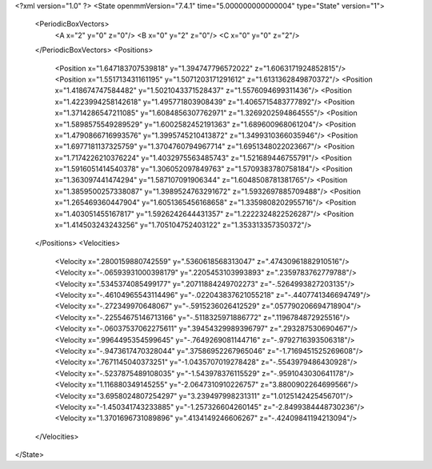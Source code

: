 <?xml version="1.0" ?>
<State openmmVersion="7.4.1" time="5.000000000000004" type="State" version="1">
	<PeriodicBoxVectors>
		<A x="2" y="0" z="0"/>
		<B x="0" y="2" z="0"/>
		<C x="0" y="0" z="2"/>
	</PeriodicBoxVectors>
	<Positions>
		<Position x="1.647183707539818" y="1.394747796572022" z="1.6063171924852815"/>
		<Position x="1.551713431161195" y="1.5071203171291612" z="1.6131362849870372"/>
		<Position x="1.418674747584482" y="1.5021043371528437" z="1.5576094699311436"/>
		<Position x="1.4223994258142618" y="1.495771803908439" z="1.4065715483777892"/>
		<Position x="1.3714286547211085" y="1.6084856307762971" z="1.3269202594864555"/>
		<Position x="1.5898575549289529" y="1.6002582452191363" z="1.689600968061204"/>
		<Position x="1.4790866716993576" y="1.3995745210413872" z="1.3499310366035946"/>
		<Position x="1.6977181137325759" y="1.3704760794967714" z="1.6951348022023667"/>
		<Position x="1.7174226210376224" y="1.4032975563485743" z="1.521689446755791"/>
		<Position x="1.5916051414540378" y="1.306052097849763" z="1.5709383780758184"/>
		<Position x="1.363097441474294" y="1.587107091906344" z="1.6048508781381765"/>
		<Position x="1.3859500257338087" y="1.3989524763291672" z="1.5932697885709488"/>
		<Position x="1.265469360447904" y="1.6051365456168658" z="1.3359808202955716"/>
		<Position x="1.403051455167817" y="1.5926242644431357" z="1.2222324822526287"/>
		<Position x="1.414503243243256" y="1.705104752403122" z="1.353313357350372"/>
	</Positions>
	<Velocities>
		<Velocity x=".2800159880742559" y=".5360618568313047" z=".47430961882910516"/>
		<Velocity x="-.06593931000398179" y=".2205453103993893" z=".2359783762779788"/>
		<Velocity x=".5345374085499177" y=".20711884249702273" z="-.5264993827203135"/>
		<Velocity x="-.46104965543114496" y="-.022043837621055218" z="-.4407741346694749"/>
		<Velocity x="-.272349970648067" y="-.5915236026412529" z=".057790206694718904"/>
		<Velocity x="-.22554675146713166" y="-.5118325971886772" z=".1196784872925516"/>
		<Velocity x="-.06037537062275611" y=".39454329989396797" z=".293287530690467"/>
		<Velocity x=".9964495354599645" y="-.7649269081144716" z="-.9792716393506318"/>
		<Velocity x="-.9473617470328044" y=".37586952267965046" z="-1.7169451525269608"/>
		<Velocity x=".7671145040373251" y="-1.0435707019278428" z="-.5543979486430928"/>
		<Velocity x="-.5237875489108035" y="-1.543978376115529" z="-.9591043030641178"/>
		<Velocity x="1.116880349145255" y="-2.0647310910226757" z="3.8800902264699566"/>
		<Velocity x="3.6958024807254297" y="3.239497998231311" z="1.0125142425456701"/>
		<Velocity x="-1.450341743233885" y="-1.257326604260145" z="-2.8499384448730236"/>
		<Velocity x="1.3701696731089896" y=".4134149246606267" z="-.42409841194213094"/>
	</Velocities>
</State>
